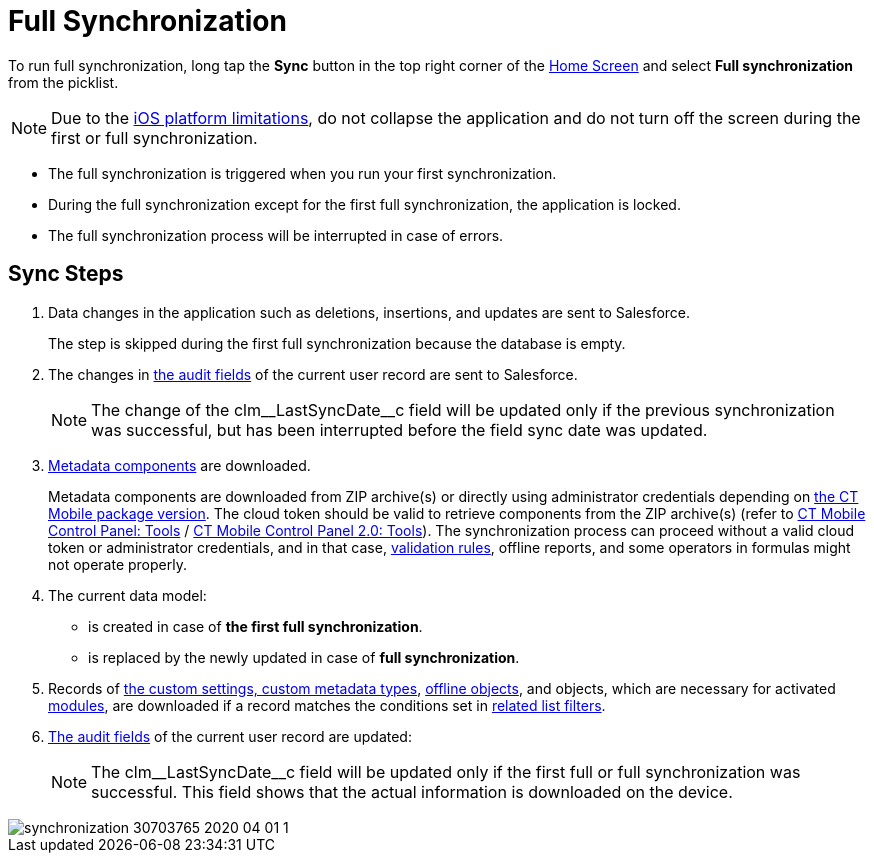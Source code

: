 = Full Synchronization

To run full synchronization, long tap the *Sync* button in the top right corner of the xref:ios/mobile-application/ui/home-screen/index.adoc[Home Screen] and select *Full synchronization* from the picklist.

NOTE: Due to the link:https://developer.apple.com/documentation/uikit/app_and_environment/scenes/preparing_your_ui_to_run_in_the_background[iOS platform limitations], do not collapse the application and do not turn off the screen during the first or full synchronization.

* The full synchronization is triggered when you run your first synchronization.
* During the full synchronization except for the first full synchronization, the application is locked.
* The full synchronization process will be interrupted in case of errors.

[[h2_266746590]]
== Sync Steps

. Data changes in the application such as deletions, insertions, and updates are sent to Salesforce.
+
The step is skipped during the first full synchronization because the database is empty.
. The changes in xref:ios/ct-presenter/about-ct-presenter/clm-scheme/clm-user/index.adoc[the audit fields] of the current user record are sent to Salesforce.
+
NOTE: The change of the [.apiobject]#clm\__LastSyncDate__c# field will be updated only if the previous synchronization was successful, but has been interrupted before the field sync date was updated.
. xref:ios/admin-guide/metadata-checker/metadata-archive/index.adoc[Metadata components] are downloaded.
+
Metadata components are downloaded from ZIP archive(s) or directly using administrator credentials depending on xref:ios/getting-started/installing-ct-mobile-package/ct-mobile-managed-package-update-to-v-3-54.adoc[the CT Mobile package version]. The cloud token should be valid to retrieve components from the ZIP archive(s) (refer to xref:ios/admin-guide/ct-mobile-control-panel/ct-mobile-control-panel-tools/index.adoc#h3_2011978[CT Mobile Control Panel: Tools] / xref:ios/admin-guide/ct-mobile-control-panel-new/ct-mobile-control-panel-tools-new.adoc#h2_2011978[CT Mobile Control Panel 2.0: Tools]). The synchronization process can proceed without a valid cloud token or administrator credentials, and in that case, xref:ios/mobile-application/synchronization/validation.adoc[validation rules], offline reports, and some operators in formulas might not operate properly.
. The current data model:
* is created in case of *the first full synchronization*.
* is replaced by the newly updated in case of *full synchronization*.
. Records of xref:ios/admin-guide/ct-mobile-control-panel/custom-settings/index.adoc[the custom settings, custom metadata types], xref:ios/admin-guide/managing-offline-objects/index.adoc[offline objects], and objects, which are necessary for activated xref:ios/mobile-application/mobile-application-modules/index.adoc[modules], are downloaded if a record matches the conditions set in xref:ios/admin-guide/ct-mobile-control-panel/custom-settings/related-list-filters.adoc[related list filters].
. xref:ios/ct-presenter/about-ct-presenter/clm-scheme/clm-user/index.adoc[The audit fields] of the current user record are updated:
+
NOTE: The [.apiobject]#clm\__LastSyncDate__c# field will be updated only if the first full or full synchronization was successful. This field shows that the actual information is downloaded on the device.

image::synchronization-30703765-2020-04-01-1.png[]

